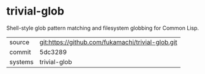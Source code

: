 * trivial-glob

Shell-style glob pattern matching and filesystem globbing for Common Lisp.

|---------+---------------------------------------------------|
| source  | git:https://github.com/fukamachi/trivial-glob.git |
| commit  | 5dc3289                                           |
| systems | trivial-glob                                      |
|---------+---------------------------------------------------|

